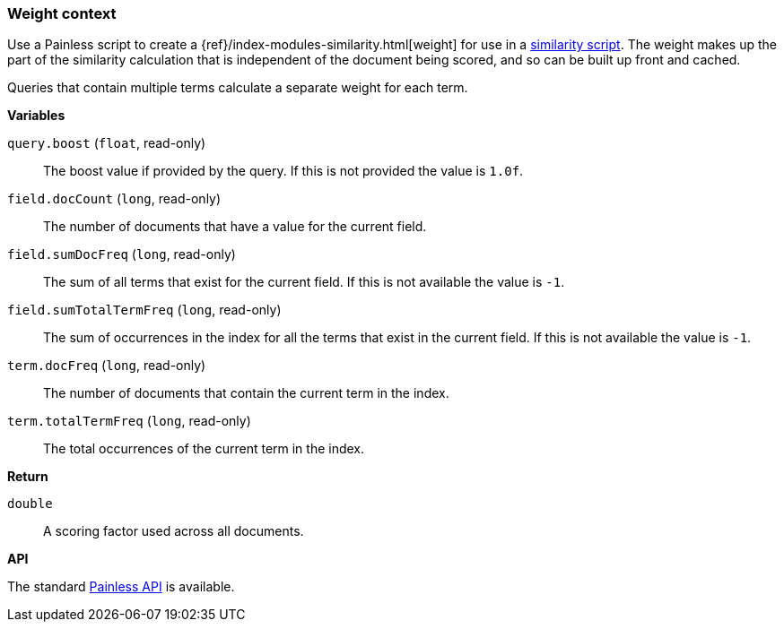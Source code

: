 [[painless-weight-context]]
=== Weight context

Use a Painless script to create a
{ref}/index-modules-similarity.html[weight] for use in a
<<painless-similarity-context, similarity script>>.  The weight makes up the
part of the similarity calculation that is independent of the document being
scored, and so can be built up front and cached.

Queries that contain multiple terms calculate a separate weight for each term.

*Variables*

`query.boost` (`float`, read-only)::
        The boost value if provided by the query.  If this is not provided the
        value is `1.0f`.

`field.docCount` (`long`, read-only)::
        The number of documents that have a value for the current field.

`field.sumDocFreq` (`long`, read-only)::
        The sum of all terms that exist for the current field.  If this is not
        available the value is `-1`.

`field.sumTotalTermFreq` (`long`, read-only)::
        The sum of occurrences in the index for all the terms that exist in the
        current field.  If this is not available the value is `-1`.

`term.docFreq` (`long`, read-only)::
        The number of documents that contain the current term in the index.

`term.totalTermFreq` (`long`, read-only)::
        The total occurrences of the current term in the index.

*Return*

`double`::
        A scoring factor used across all documents.

*API*

The standard <<painless-contexts-api-reference, Painless API>> is available.
